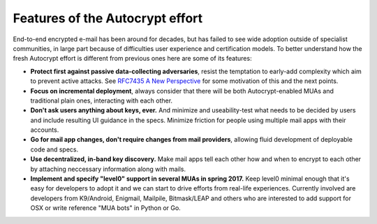 
Features of the Autocrypt effort
--------------------------------

End-to-end encrypted e-mail has been around for decades, but has failed
to see wide adoption outside of specialist communities, in large part
because of difficulties user experience and certification models.
To better understand how the fresh Autocrypt effort is different 
from previous ones here are some of its features:

- **Protect first against passive data-collecting adversaries**,
  resist the temptation to early-add complexity which aim to 
  prevent active attacks.  See `RFC7435 A New Perspective
  <https://tools.ietf.org/html/rfc7435#section-1.2>`_ for some
  motivation of this and the next points.
 
- **Focus on incremental deployment**, always consider that there
  will be both Autocrypt-enabled MUAs and traditional plain ones,
  interacting with each other. 

- **Don't ask users anything about keys, ever.** And minimize and 
  useability-test what needs to be decided by users and include 
  resulting UI guidance in the specs.  Minimize friction for people 
  using multiple mail apps with their accounts.

- **Go for mail app changes, don't require changes from mail providers**, 
  allowing fluid development of deployable code and specs.

- **Use decentralized, in-band key discovery.**  Make mail apps
  tell each other how and when to encrypt to each other
  by attaching neccessary information along with mails.

- **Implement and specify "level0" support in several MUAs in spring
  2017.**  Keep level0 minimal enough that it's easy for developers to
  adopt it and we can start to drive efforts from real-life experiences.
  Currently involved are developers from K9/Android, Enigmail, Mailpile, 
  Bitmask/LEAP and others who are interested to add support for OSX 
  or write reference "MUA bots" in Python or Go.

